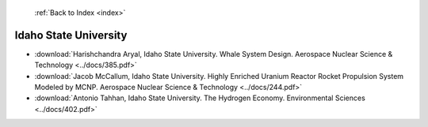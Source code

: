 :ref:`Back to Index <index>`

Idaho State University
----------------------

* :download:`Harishchandra Aryal, Idaho State University. Whale System Design. Aerospace Nuclear Science & Technology <../docs/385.pdf>`
* :download:`Jacob McCallum, Idaho State University. Highly Enriched Uranium Reactor Rocket Propulsion System Modeled by MCNP. Aerospace Nuclear Science & Technology <../docs/244.pdf>`
* :download:`Antonio Tahhan, Idaho State University. The Hydrogen Economy. Environmental Sciences <../docs/402.pdf>`
